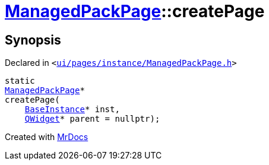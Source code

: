 [#ManagedPackPage-createPage-0d]
= xref:ManagedPackPage.adoc[ManagedPackPage]::createPage
:relfileprefix: ../
:mrdocs:


== Synopsis

Declared in `&lt;https://github.com/PrismLauncher/PrismLauncher/blob/develop/launcher/ui/pages/instance/ManagedPackPage.h#L32[ui&sol;pages&sol;instance&sol;ManagedPackPage&period;h]&gt;`

[source,cpp,subs="verbatim,replacements,macros,-callouts"]
----
static
xref:ManagedPackPage.adoc[ManagedPackPage]*
createPage(
    xref:BaseInstance.adoc[BaseInstance]* inst,
    xref:QWidget.adoc[QWidget]* parent = nullptr);
----



[.small]#Created with https://www.mrdocs.com[MrDocs]#
